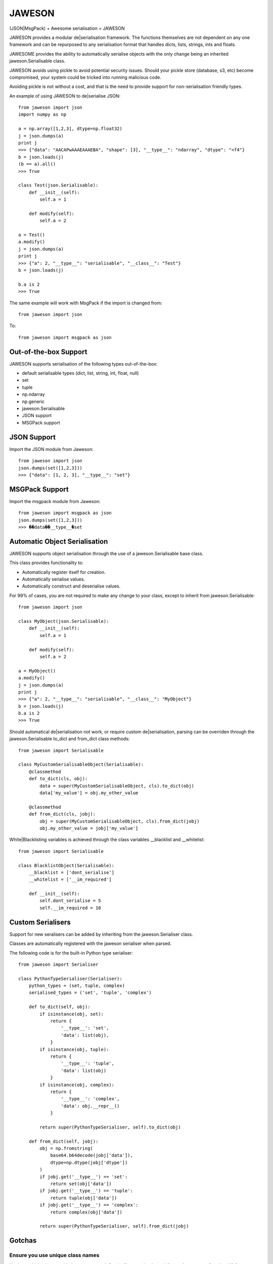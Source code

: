 =======
JAWESON
=======

.. image:: https://travis-ci.org/someones/jaweson.svg?branch=master
    :target: https://travis-ci.org/someones/jaweson

(JSON|MsgPack) + Awesome serialisation = JAWESON

JAWESON provides a modular de|serialisation framework.
The functions themselves are not dependent on any one framework and can be repurposed to
any serialisation format that handles dicts, lists, strings, ints and floats.

JAWESOME provides the ability to automatically serialise objects with the
only change being an inherited jaweson.Serialisable class.

JAWESON avoids using pickle to avoid potential security issues. Should your pickle
store (database, s3, etc) become compromised, your system could be tricked into
running malicious code.

Avoiding pickle is not without a cost, and that is the need to provide support for
non-serialisation friendly types.

An example of using JAWESON to de|serialise JSON::

    from jaweson import json
    import numpy as np

    a = np.array([1,2,3], dtype=np.float32)
    j = json.dumps(a)
    print j
    >>> {"data": "AACAPwAAAEAAAEBA", "shape": [3], "__type__": "ndarray", "dtype": "<f4"}
    b = json.loads(j)
    (b == a).all()
    >>> True

    class Test(json.Serialisable):
        def __init__(self):
            self.a = 1

        def modify(self):
            self.a = 2

    a = Test()
    a.modify()
    j = json.dumps(a)
    print j
    >>> {"a": 2, "__type__": "serialisable", "__class__": "Test"}
    b = json.loads(j)

    b.a is 2
    >>> True


The same example will work with MsgPack if the import is changed from::

    from jaweson import json


To::

    from jaweson import msgpack as json


Out-of-the-box Support
======================

JAWESON supports serialisation of the following types out-of-the-box:

* default serialisable types (dict, list, string, int, float, null)
* set
* tuple
* np.ndarray
* np.generic
* jaweson.Serialisable
* JSON support
* MSGPack support


JSON Support
============

Import the JSON module from Jaweson::

    from jaweson import json
    json.dumps(set([1,2,3]))
    >>> {"data": [1, 2, 3], "__type__": "set"}


MSGPack Support
===============

Import the msgpack module from Jaweson::

    from jaweson import msgpack as json
    json.dumps(set([1,2,3]))
    >>> ��data��__type__�set


Automatic Object Serialisation
==============================

JAWESON supports object serialisation through the use of a jaweson.Serialisable
base class.

This class provides functionality to:

* Automatically register itself for creation.
* Automatically serialise values.
* Automatically construct and deserialise values.


For 99% of cases, you are not required to make any change to your class, except
to inherit from jaweson.Serialisable::


    from jaweson import json

    class MyObject(json.Serialisable):
        def __init__(self):
            self.a = 1

        def modify(self):
            self.a = 2

    a = MyObject()
    a.modify()
    j = json.dumps(a)
    print j
    >>> {"a": 2, "__type__": "serialisable", "__class__": "MyObject"}
    b = json.loads(j)
    b.a is 2
    >>> True


Should automatical de|serialisation not work, or require custom de|serialisation,
parsing can be overriden through the jaweson.Serialisable to_dict and from_dict
class methods::

    from jaweson import Serialisable

    class MyCustomSerialisableObject(Serialisable):
        @classmethod
        def to_dict(cls, obj):
            data = super(MyCustomSerialisableObject, cls).to_dict(obj)
            data['my_value'] = obj.my_other_value

        @classmethod
        def from_dict(cls, jobj):
            obj = super(MyCustomSerialisableObject, cls).from_dict(jobj)
            obj.my_other_value = jobj['my_value']


White|Blacklisting variables is achieved through the class variables __blacklist and __whitelist::

    from jaweson import Serialisable

    class BlacklistObject(Serialisable):
        __blacklist = ['dont_serialise']
        __whitelist = ['__im_required']

        def __init__(self):
            self.dont_serialise = 5
            self.__im_required = 10



Custom Serialisers
==================

Support for new seralisers can be added by inheriting from the jaweson.Serialiser class.

Classes are automatically registered with the jaweson serialiser when parsed.

The following code is for the built-in Python type serialiser::

    from jaweson import Serialiser

    class PythonTypeSerialiser(Serialiser):
        python_types = (set, tuple, complex)
        serialised_types = ('set', 'tuple', 'complex')

        def to_dict(self, obj):
            if isinstance(obj, set):
                return {
                    '__type__': 'set',
                    'data': list(obj),
                }
            if isinstance(obj, tuple):
                return {
                    '__type__': 'tuple',
                    'data': list(obj)
                }
            if isinstance(obj, complex):
                return {
                    '__type__': 'complex',
                    'data': obj.__repr__()
                }

            return super(PythonTypeSerialiser, self).to_dict(obj)

        def from_dict(self, jobj):
            obj = np.fromstring(
                base64.b64decode(jobj['data']),
                dtype=np.dtype(jobj['dtype'])
            )
            if jobj.get('__type__') == 'set':
                return set(obj['data'])
            if jobj.get('__type__') == 'tuple':
                return tuple(obj['data'])
            if jobj.get('__type__') == 'complex':
                return complex(obj['data'])

            return super(PythonTypeSerialiser, self).from_dict(jobj)


Gotchas
=======

Ensure you use unique class names
---------------------------------

Having multiple classes with the same name defined will cause the de-serialiser
to become confused and fail.


Serialisable does not serialise any variables with '__' in its name
-------------------------------------------------------------------

To avoid serialising internal data-structures, Serialisable derived objects
will not serialise variables with `__` in them by default.
This can be over-ridden by defining specific variables in the `__whitelist` list::

    class Obj(jaweson.Serialisable):
        __whitelist = ['__a']
        def __init__(self):
            self.__a = 1


Constructors are not called
---------------------------

If you define a constant in a class constructor::

    class Obj(jaweson.Serialisable):
        def __init__(self):
            self.a = 1


And later change the value::

    class Obj(jaweson.Serialisable):
        def __init__(self):
            self.a = 2


Variables serialised before the change will still have the value `a=1`.

To over-come this, over-ride the `from_dict` method to force the
variable to the new value::


    class Obj(jaweson.Serialisable):
        @classmethod
        def from_dict(cls, jobj):
            obj = super(Obj, cls).from_dict(jobj)
            obj.a = 2

        def __init__(self):
            self.a = 2


JSON does not support dict keys of type int
-------------------------------------------

JSON imposes a limitation that dictionary keys must be strings::

    import msgpack
    msgpack.loads(msgpack.dumps({1:1,2:2}))
    >>> {1: 1, 2: 2}
    import json
    json.loads(json.dumps({1:1,2:2}))
    >>> {u'1': 1, u'2': 2}


Data format
===========


JAWESON stores complex objects in the following structure::

    {
        '__type__': '<type name>',
        <other fields>
    }


JAWESON implements the following serialisation formats.

numpy.ndarray::

    {
        '__type__': 'ndarray',
        'data': '<base 64 encoded data>',
        'dtype': '<numpy dtype>',
        'shape': [<shape>,],
    }

numpy.generic::

    {
        '__type__': 'ndarray',
        'data': '<base 64 encoded data>',
        'dtype': '<numpy dtype>',
    }

set::

    {
        '__type__': 'set',
        'data': [<set>],
    }

tuple::

    {
        '__type__': 'tuple',
        'data': [<tuple>],
    }

complex::

    {
        '__type__': 'complex',
        'data': '<base 64 encoded data>',
    }

jaweson.Serialisable::

    {
        '__type__': 'serialisable',
        '__class__': '<class name>',

    }


TODO
====

* datetime serialisation


Authors
=======

* `Adam Griffiths <https://github.com/adamlwgriffiths>`_
